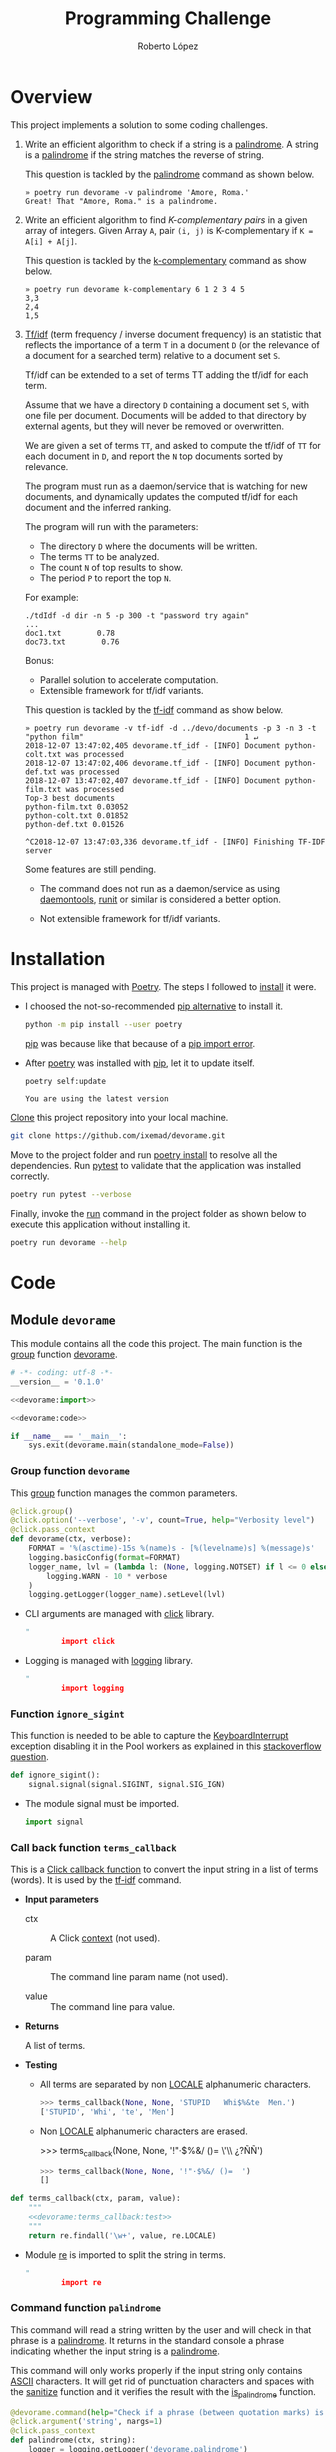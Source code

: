 #+TITLE: Programming Challenge
#+AUTHOR: Roberto López
#+FILETAGS: PYTHON

* Overview

  This project implements a solution to some coding challenges.

  1. Write an efficient algorithm to check if a string is a [[https://en.wikipedia.org/wiki/Palindrome][palindrome]]. A string is a [[https://en.wikipedia.org/wiki/Palindrome][palindrome]] if
     the string matches the reverse of string.

     This question is tackled by the [[#command-function-palindrome][palindrome]] command as shown below.

     #+BEGIN_EXAMPLE
       » poetry run devorame -v palindrome 'Amore, Roma.'
       Great! That "Amore, Roma." is a palindrome.     
     #+END_EXAMPLE

  2. Write an efficient algorithm to find /K-complementary pairs/ in a given array of integers.
     Given Array =A=, pair =(i, j)= is K-complementary if =K = A[i] + A[j]=.

     This question is tackled by the [[#command-function-k-complementary][k-complementary]] command as show below.

     #+BEGIN_EXAMPLE
       » poetry run devorame k-complementary 6 1 2 3 4 5
       3,3
       2,4
       1,5     
     #+END_EXAMPLE

  3. [[https://en.wikipedia.org/wiki/Tf%25E2%2580%2593idf][Tf/idf]] (term frequency / inverse document frequency) is an statistic that reflects the
     importance of a term =T= in a document =D= (or the relevance of a document for a searched term)
     relative to a document set =S=.

     Tf/idf can be extended to a set of terms TT adding the tf/idf for each term.

     Assume that we have a directory =D= containing a document set =S=, with one file per document.
     Documents will be added to that directory by external agents, but they will never be removed or
     overwritten.

     We are given a set of terms =TT=, and asked to compute the tf/idf of =TT= for each document in
     =D=, and report the =N= top documents sorted by relevance.

     The program must run as a daemon/service that is watching for new documents, and dynamically
     updates the computed tf/idf for each document and the inferred ranking.

     The program will run with the parameters:

     - The directory =D= where the documents will be written.
     - The terms =TT= to be analyzed.
     - The count =N= of top results to show.
     - The period =P= to report the top =N=.

     For example:

     #+BEGIN_EXAMPLE
       ./tdIdf -d dir -n 5 -p 300 -t "password try again"       
       ...
       doc1.txt        0.78
       doc73.txt        0.76
     #+END_EXAMPLE

     Bonus:

     - Parallel solution to accelerate computation.
     - Extensible  framework  for  tf/idf  variants.

     This question is tackled by the [[#command-function-tf-idf][tf-idf]] command as show below. 

     #+BEGIN_EXAMPLE
       » poetry run devorame -v tf-idf -d ../devo/documents -p 3 -n 3 -t "python film"                                    1 ↵
       2018-12-07 13:47:02,405 devorame.tf_idf - [INFO] Document python-colt.txt was processed
       2018-12-07 13:47:02,406 devorame.tf_idf - [INFO] Document python-def.txt was processed
       2018-12-07 13:47:02,407 devorame.tf_idf - [INFO] Document python-film.txt was processed
       Top-3 best documents
       python-film.txt 0.03052
       python-colt.txt 0.01852
       python-def.txt 0.01526

       ^C2018-12-07 13:47:03,336 devorame.tf_idf - [INFO] Finishing TF-IDF server     
     #+END_EXAMPLE

     Some features are still pending.

     - The command does not run as a daemon/service as using [[https://en.wikipedia.org/wiki/Daemontools][daemontools]], [[https://en.wikipedia.org/wiki/Runit][runit]] or similar is
       considered a better option.

     - Not extensible framework for tf/idf variants.

* Installation

  This project is managed with [[https://poetry.eustace.io/][Poetry]]. The steps I followed to [[https://poetry.eustace.io/docs/#installation][install]] it were.

  - I choosed the not-so-recommended [[https://poetry.eustace.io/docs/#installing-with-pip][pip alternative]] to install it.
  
    #+BEGIN_SRC sh :results output
      python -m pip install --user poetry
    #+END_SRC
  
    [[https://pip.pypa.io/en/stable/#pip][pip]] was because like that because of a [[https://stackoverflow.com/questions/28210269/importerror-cannot-import-name-main-when-running-pip-version-command-in-windo][pip import error]].

  - After [[https://poetry.eustace.io/][poetry]] was installed with [[https://pip.pypa.io/en/stable/#pip][pip]], let it to update itself.
  
    #+BEGIN_SRC sh :results output
      poetry self:update
    #+END_SRC
    #+RESULTS: 
    : You are using the latest version

  [[https://git-scm.com/docs/git-clone][Clone]] this project repository into your local machine.

  #+BEGIN_SRC sh
    git clone https://github.com/ixemad/devorame.git
  #+END_SRC

  Move to the project folder and run [[https://poetry.eustace.io/docs/basic-usage/#installing-dependencies][poetry install]] to resolve all the dependencies. Run [[https://pytest.org/][pytest]] to
  validate that the application was installed correctly.

  #+BEGIN_SRC sh
    poetry run pytest --verbose
  #+END_SRC

  Finally, invoke the [[https://poetry.eustace.io/docs/cli/#run][run]] command in the project folder as shown below to execute this application
  without installing it.

  #+BEGIN_SRC sh
    poetry run devorame --help
  #+END_SRC

* Code
  :PROPERTIES:
  :header-args: :noweb-sep ""
  :END:

** Module =devorame=

   This module contains all the code this project. The main function is the [[http://click.palletsprojects.com/en/7.x/api/#click.Group][group]] function [[#group-function-devorame][devorame]].
  
   #+HEADER: :tangle ~/Projects/code/python/devorame/devorame/__init__.py 
   #+HEADER: :shebang #!/usr/bin/env python
   #+BEGIN_SRC python :noweb yes :mkdirp yes
     # -*- coding: utf-8 -*-
     __version__ = '0.1.0'

     <<devorame:import>>

     <<devorame:code>>

     if __name__ == '__main__':
         sys.exit(devorame.main(standalone_mode=False))
   #+END_SRC

*** Group function =devorame=
    :PROPERTIES:
    :CUSTOM_ID:  group-function-devorame
    :END:

    This [[http://click.palletsprojects.com/en/7.x/api/#click.Group][group]] function manages the common parameters.
  
    #+NAME: devorame:code
    #+BEGIN_SRC python
      @click.group()
      @click.option('--verbose', '-v', count=True, help="Verbosity level")
      @click.pass_context
      def devorame(ctx, verbose):
          FORMAT = '%(asctime)-15s %(name)s - [%(levelname)s] %(message)s'
          logging.basicConfig(format=FORMAT)
          logger_name, lvl = (lambda l: (None, logging.NOTSET) if l <= 0 else ('devorame', l))(
              logging.WARN - 10 * verbose
          )
          logging.getLogger(logger_name).setLevel(lvl) 
    #+END_SRC
  
    - CLI arguments are managed with [[http://click.pocoo.org/6/commands/][click]] library.
  
      #+NAME: devorame:import
      #+BEGIN_SRC python :noweb-sep ""
        import click
      #+END_SRC
  
    - Logging is managed with [[https://docs.python.org/2/library/logging.html][logging]] library.
  
      #+NAME: devorame:import
      #+BEGIN_SRC python :noweb-sep ""
        import logging
      #+END_SRC

*** Function =ignore_sigint=

    This function is needed to be able to capture the [[https://docs.python.org/2/library/exceptions.html#exceptions.KeyboardInterrupt][KeyboardInterrupt]] exception disabling it in
    the Pool workers as explained in this [[https://stackoverflow.com/questions/1408356/keyboard-interrupts-with-pythons-multiprocessing-pool][stackoverflow question]].

    #+NAME: devorame:code
    #+BEGIN_SRC python
     def ignore_sigint():
         signal.signal(signal.SIGINT, signal.SIG_IGN)
    #+END_SRC

    - The module signal must be imported.

      #+NAME: devorame:code
      #+BEGIN_SRC python
        import signal    
      #+END_SRC

*** Call back function =terms_callback=

    This is a [[http://click.palletsprojects.com/en/7.x/api/?highlight=callba%2520k#click.Command.callback][Click callback function]] to convert the input string in a list of terms (words).
    It is used by the [[#command-function-tf-idf][tf-idf]] command.
  
    - *Input parameters*
  
      - ctx :: A Click [[http://click.palletsprojects.com/en/7.x/api/#click.Context][context]] (not used).
  
      - param :: The command line param name (not used).
  
      - value :: The command line para value.
  
    - *Returns*
  
      A list of terms.
  
    - *Testing*
  
      - All terms are separated by non [[https://docs.python.org/2/library/re.html#re.LOCALE][LOCALE]] alphanumeric characters.
  
        #+NAME: devorame:terms_callback:test
        #+BEGIN_SRC python
          >>> terms_callback(None, None, 'STUPID   Whi$%&te  Men.')
          ['STUPID', 'Whi', 'te', 'Men']
        #+END_SRC
  
      - Non [[https://docs.python.org/2/library/re.html#re.LOCALE][LOCALE]] alphanumeric characters are erased.
  
        >>> terms_callback(None, None, '!"·$%&/ ()=  \'\\ ¿?ÑÑ')
  
        #+NAME: devorame:terms_callback:test
        #+BEGIN_SRC python
          >>> terms_callback(None, None, '!"·$%&/ ()=  ')
          []
        #+END_SRC
  
    #+NAME: devorame:code
    #+BEGIN_SRC python :noweb yes
      def terms_callback(ctx, param, value):
          """
          <<devorame:terms_callback:test>>
          """
          return re.findall('\w+', value, re.LOCALE)
    #+END_SRC
  
    - Module [[https://docs.python.org/2/library/re.html][re]] is imported to split the string in terms.
  
      #+NAME: devorame:import
      #+BEGIN_SRC python :noweb-sep ""
        import re
      #+END_SRC

*** Command function =palindrome=
    :PROPERTIES:
    :CUSTOM_ID: command-function-palindrome
    :END:

    This command will read a string written by the user and will check in that phrase is a
    [[https://en.wikipedia.org/wiki/Palindrome][palindrome]]. It returns in the standard console a phrase indicating whether the input string is a
    [[https://en.wikipedia.org/wiki/Palindrome][palindrome]].
  
    This command will only works properly if the input string only contains [[https://en.wikipedia.org/wiki/ASCII][ASCII]] characters. It
    will get rid of punctuation characters and spaces with the [[#function-sanitize][sanitize]] function and it verifies the
    result with the [[#function-is_palindrome][is_palindrome]] function.
  
    #+NAME: devorame:code
    #+BEGIN_SRC python
      @devorame.command(help="Check if a phrase (between quotation marks) is a palindrome.")
      @click.argument('string', nargs=1)
      @click.pass_context
      def palindrome(ctx, string):
          logger = logging.getLogger('devorame.palindrome')
    
          if is_palindrome(sanitize(string)):
              print 'Great! That "%s" is a palindrome.' % string
              sys.exit(0)
          else:
              print 'That "%s" is not a palindrome. Keep trying!' % string
              sys.exit(1)
    #+END_SRC
  
    - Module [[https://docs.python.org/2/library/sys.html][sys]] is imported to used its [[https://docs.python.org/2/library/sys.html#sys.exit][exit]] function.
  
      #+NAME: devorame:code
      #+BEGIN_SRC python
        import sys
      #+END_SRC

*** Command function =k-complementary=
    :PROPERTIES:
    :CUSTOM_ID: command-function-k-complementary
    :END:

    This command will read the =k= integer followed by a list of integers. It will print every pair
    returned by the [[#function-get_k_complementary_pairs][get_k_completary_pairs]] function in a new line.

    #+NAME: devorame:code
    #+BEGIN_SRC python
      @devorame.command(name='k-complementary', help="Return the k-complementary pairs of input integers")
      @click.argument('k', type=int)
      @click.argument('items', nargs=-1, type=int)
      @click.pass_context
      def k_complementary(ctx, k, items):
          for complementaries in get_k_complementary_pairs(k, items):
              print "%s,%s" % complementaries
    #+END_SRC

*** Command function =tf-idf=
    :PROPERTIES:
    :CUSTOM_ID:  command-function-tf-idf
    :END:

    This command gathers the parameters for the [[https://en.wikipedia.org/wiki/Tf%25E2%2580%2593idf][TF-IDF]] challenge. A [[https://en.wikipedia.org/wiki/Priority_queue#Using_a_priority_queue_to_sorthttps://docs.python.org/2/library/heapq.html][priority queue]] is used to
    maintain an ordered ranking of documents by their [[https://en.wikipedia.org/wiki/Tf%25E2%2580%2593idf#Term_frequency_2][term frequencies]]. The [[https://en.wikipedia.org/wiki/Tf%25E2%2580%2593idf#Inverse_document_frequency_2][IDF]] part is computed
    after new documents are added to the directory but it is not needed to maintain the ranking of
    documents because it only depends on the terms.

    The ranking is maintained ordered with the [[https://docs.python.org/2/library/bisect.html][bisect]] module. It's insertion cost is =O(n * log n)=
    and it's traversal cost is =O(1)=. A better alternative would be to use a binary tree with an
    insertion cost of =O(log n)= and traversal cost of =O(n)=.

    #+NAME: devorame:code
    #+BEGIN_SRC python
      @devorame.command(name='tf-idf', help="TF/IDF directory agent")
      @click.option('-d', '--directory', required=True, type=click.Path(exists=True, dir_okay=True))
      @click.option('-n', '--n-top', required=True, type=int)
      @click.option('-p', '--period', required=True, type=int)
      @click.option('-t', '--terms', required=True, callback=terms_callback)
      @click.pass_context
      def tf_idf(ctx, directory, n_top, period, terms):
          logger = logging.getLogger('devorame.tf_idf')

          tfidf = TfIdf()
          ranking = []
          idf = None

          try:
              while True:
                  new_documents_and_paths = (
                      (filename, os.path.join(directory, filename))
                      for filename in os.listdir(directory)
                      if not tfidf.has_document(filename)
                      if os.path.isfile(os.path.join(directory, filename))
                  )

                  for document in tfidf.add_async(new_documents_and_paths):
                      logger.info('Document %s was processed', document)
                      bisect.insort(ranking, (1 - tfidf.tf(document, terms), document))
                      idf = None

                  idf = tfidf.idf(terms) if idf is None else idf
                  print "Top-%s best documents" % n_top
                  for inv_score, document in ranking[:n_top]:
                      print "%s %.5f" % (document, (1 - inv_score) * tfidf.idf(terms))
                  print ""
                  time.sleep(period)
          except KeyboardInterrupt as e:
              logger.info('Finishing TF-IDF server')
    #+END_SRC

    - The [[https://docs.python.org/2/library/bisect.html][bisect]] module is used to insert new documents in the sorted ranking list efficiently.
  
      #+NAME: devorame:import
      #+BEGIN_SRC python :noweb-sep ""
        import bisect
      #+END_SRC

    - Function [[https://docs.python.org/2/library/os.html#os.walk][walk]] of module [[https://docs.python.org/2/library/os.html][os]] is used.
  
      #+NAME: devorame:import
      #+BEGIN_SRC python :noweb-sep ""
        import os
      #+END_SRC
  
    - Function [[https://docs.python.org/2/library/os.path.html#os.path.join][join]] of module [[https://docs.python.org/2/library/os.path.html][os.path]] is used.
  
      #+NAME: devorame:import
      #+BEGIN_SRC python :noweb-sep ""
        import os.path
      #+END_SRC
  
    - Function [[https://docs.python.org/2/library/time.html#time.sleep][sleep]] of module [[https://docs.python.org/2/library/time.html][time]] is used.
  
      #+NAME: devorame:import
      #+BEGIN_SRC python :noweb-sep ""
        import time
      #+END_SRC

*** Function =sanitize=
    :PROPERTIES:
    :CUSTOM_ID: function-sanitize
    :END:

    This function will [[https://en.wikipedia.org/wiki/Letter_case][lowercase]] the input string and remove any character that is not an [[https://en.wikipedia.org/wiki/ASCII][ASCII]]
    letter or a digit.
  
    - *Input parameters*
  
      - string :: The string to be sanitize
  
    - *Returns*
  
      A sanitized string
  
    - *Tests*
  
      - A string empty remains empty
  
        #+NAME: devorame:sanitize:test
        #+BEGIN_SRC python
          >>> sanitize('')
          ''
        #+END_SRC
  
      - [[https://en.wikipedia.org/wiki/Letter_case][Upper case]] letters are put in lowercase.
  
        #+NAME: devorame:sanitize:test
        #+BEGIN_SRC python
          >>> sanitize("JOjojO")
          'jojojo'
        #+END_SRC
  
      - Any character that is not a letter or a digit is removed.
  
        #+NAME: devorame:sanitize:test
        #+BEGIN_SRC python
          >>> sanitize("What a f#$? ¢a (b) ulous day? 101")
          'whatafabulousday101'
        #+END_SRC

    - *Complexity*
  
      This implementation traverses the string two successive times, so its complexity is =O(2*n)=
      but constant factor can be ignored so, this is equivalent to =O(n)=.
  
    #+NAME: devorame:code
    #+BEGIN_SRC python :noweb yes
      def sanitize(string):
          """
          <<devorame:sanitize:test>>
          """
          return ''.join(
              ch for ch in string.lower()
              if 48 <= ord(ch) <= 57 or 97 <= ord(ch) <= 122
          )
    #+END_SRC
  
    - A faster solution would probably be to use a regex expression like the one below, but to make
      the complexity analysis easier I will use the implementation above. It is also a better
      solution from the user's point of view because it will allow current [[https://docs.python.org/2/library/re.html#re.LOCALE][LOCALE]] characters.
  
      #+BEGIN_SRC python
        re.findall('\w+', string, re.LOCALE)
      #+END_SRC

*** Function =is_palindrome=
    :PROPERTIES:
    :CUSTOM_ID: function-is_palindrome
    :END:

    This predicate checks if a string is a [[https://en.wikipedia.org/wiki/Palindrome][palindrome]]. Basically, it uses two indexes to traverse
    the string from beginning to end and vice versa, checking that each character matches.
  
    - *Input parameters*
  
      - string :: The input string to check.
  
    - *Returns*
  
      =True= is the string is a [[https://en.wikipedia.org/wiki/Palindrome][palindrome]]. =False=, otherwise.
  
    - *Tests*
  
      - The empty string is a [[https://en.wikipedia.org/wiki/Palindrome][palindrome]].
  
        #+NAME: devorame:is_palindrome:test
        #+BEGIN_SRC python
          >>> is_palindrome("")
          True
        #+END_SRC
  
      - A single character string is also a palindrome.
  
        #+NAME: devorame:is_palindrome:test
        #+BEGIN_SRC python
          >>> is_palindrome("x")
          True
        #+END_SRC
  
      - The function is case-sensitive, so the next input is not a palindrome.
  
        #+NAME: devorame:is_palindrome:test
        #+BEGIN_SRC python
          >>> is_palindrome("xX")
          False
        #+END_SRC
  
      - To be used with phrases, punctuation characters and spaces have to be removed. An example of
        a palindrome phrase. The phrase /A man, a plan, a canal, Panama!/ will return =True= if it
        is transformed as below.
  
        #+NAME: devorame:is_palindrome:test
        #+BEGIN_SRC python
          >>> is_palindrome("amanaplanacanalpanama")
          True
        #+END_SRC
  
      - You can use the [[#82EE6976-8B08-4D10-A4AD-BB62D8A01EA5][sanitize]] function to prepare a phrase.
  
        #+NAME: devorame:is_palindrome:test
        #+BEGIN_SRC python
          >>> is_palindrome(sanitize("Was it a car or a cat I saw?"))
          True
        #+END_SRC
  
    - *Complexity*
  
      In the worst case, that is, the string is a palindrome, the string is traversed completely so
      its cost is =O(n)=. Because of a python string is [[https://stackoverflow.com/a/1838733][internally stored in a C array]], accessing to
      each character by index is =O(1)=.
  
    #+NAME: devorame:code
    #+BEGIN_SRC python :noweb yes
      def is_palindrome(string):
          """
          <<devorame:is_palindrome:test>>
          """
          forward_idx = 0
          backward_idx = len(string) - 1
    
          while (forward_idx < backward_idx):
              if string[forward_idx] != string[backward_idx]:
                  return False
              forward_idx += 1
              backward_idx -= 1
          return True
    #+END_SRC
  
*** Function =get_k_complementary_pairs=
    :PROPERTIES:
    :CUSTOM_ID: function-get_k_complementary_pairs
    :END:

    Get the /k-complementary/ pairs from a list. A pair (x, y) is /k-complementary/ if =x + y = k=.
  
    - *Input parameters*
  
      - k :: An int number that determine the pairs.
  
      - items :: A list of intergers to traverse.
  
    - *Returns*
  
      A generator of the unique pairs that are /k-complementary/.
  
    - *Tests*
  
      - This left item of the pair is less than or equal that the right item of that pair.
  
        #+NAME: devorame:get_k_complementary_pairs:test
        #+BEGIN_SRC python
          >>> list(get_k_complementary_pairs(3, [1, 2])) == list(get_k_complementary_pairs(3, [2, 1]))
          True
        #+END_SRC
  
      - The /6-complementary/ pairs for the natural numbers.
  
        #+NAME: devorame:get_k_complementary_pairs:test
        #+BEGIN_SRC python
          >>> list(get_k_complementary_pairs(6, [1, 2, 3, 4, 5]))
          [(3, 3), (2, 4), (1, 5)]
        #+END_SRC
  
      - But order of pairs depends on the order of items.
  
        #+NAME: devorame:get_k_complementary_pairs:test
        #+BEGIN_SRC python
          >>> list(get_k_complementary_pairs(6, [5, 1, 2, 3, 4]))
          [(1, 5), (3, 3), (2, 4)]
        #+END_SRC
  
    - *Complexity*
  
      The =items= list is traversed just once. Access and insert cost of a dictionary is =O(1)= so
      the complexity of this function is =O(n)=.
  
    #+NAME: devorame:code
    #+BEGIN_SRC python :noweb yes
     def get_k_complementary_pairs(k, items):
         """
         <<devorame:get_k_complementary_pairs:test>>
         """
   
         spotted = {}
         for item in items:
             if item in spotted: continue
             spotted[item] = None
             k_complementary = k - item
             if k_complementary in spotted:
                 yield min(k_complementary, item), max(k_complementary, item)
   #+END_SRC
 
*** Function =collect_frequencies=

     This function collects the term frequencies in a given file. This function is used in the
     method [[#class-tfidf-method-add_async][add_async]] of the [[#class-tfidf][TfIdf]] class but because of [[https://stackoverflow.com/questions/21111106/cant-pickle-static-method-multiprocessing-python][some limitations of cPickle]] the input
     function must be a function defined at module level.
  
     - *Input parameters*
  
       - *document_and_path* :: It's a tuple of a document and a path. A tuple is used because this
            method is passed to the [[https://docs.python.org/2/library/multiprocessing.html#multiprocessing.pool.multiprocessing.Pool.imap_unordered][imap_unordered]] function and it only allows a function with one
            argument. For Python 3.3 onwards there is [[https://docs.python.org/3.7/library/multiprocessing.html#multiprocessing.pool.Pool.starmap][starmap]] function.
  
     - *Returns*
  
       A dictionary with the terms frequencies in that document.
  
     - *Complexity*
  
       As it only needs one pass over input file to collect its frequencies, its complexity is
       linear to the size of that input file, that is =O(n)=.
  
     #+NAME: devorame:code
     #+BEGIN_SRC python
       def collect_frequencies(document_and_path):
           try:
               logger = logging.getLogger('devorame.tf_idf')
               document, path = document_and_path
               logger.debug('Collecting frequencies of document %s at %s', document, path)
    
               frequencies = {}
               with open(path, 'r') as file:
                   for line in file:
                       for term in re.findall('\w+', line.lower(), re.LOCALE):
                           frequencies.update({term: frequencies.get(term, 0) + 1})
    
               logger.debug('Frequencies at %s: %s', document, frequencies)
    
               return document, frequencies
           except KeyboardInterrupt:
               return document, {}
     #+END_SRC
  
     - Module [[https://docs.python.org/2/library/re.html][re]] must be imported to split the string in terms. A /term/ is a sequence of letters.
       and digits leaving out, i.e., punctuation characters and the space character. It is aware of
       the user's language.

*** Class =TfIdf=
    :PROPERTIES:
    :CUSTOM_ID:  class-tfidf
    :END:

    An instance of this class gathers [[https://en.wikipedia.org/wiki/Tf%25E2%2580%2593idf][TF-IDF]] statistics of the added documents.
  
    #+NAME: devorame:code
    #+BEGIN_SRC python :noweb yes
      class TfIdf(object):
          <<devorame:TfIdf:method>>
    #+END_SRC

**** Constructor

     The instance constructor.
   
     - *Attributes*
   
       - documents :: It is dictionary where every key is the name of a document and every value is
         the number of terms in that document.
   
       - terms :: It is a dictionary where every key is a term and every value is a dictionary that
         gathers the frequency of that term in a given document.
   
         For instance, the /terms/ dictionary below shows that the term =song= appears 10
         times in /document-A/ and 7 times in /document-B/
   
         #+BEGIN_SRC python
           { 'song': { 'document-A': 10, 'document-B': 7} }
         #+END_SRC
   
     #+NAME: devorame:TfIdf:method
     #+BEGIN_SRC python
       def __init__(self):
           self.documents = {}
           self.terms = {}
     #+END_SRC

**** Method =add=

     This method adds document to the [[https://en.wikipedia.org/wiki/Tf%25E2%2580%2593idf][TF-IDF]] rank. The document must be readable.
   
     - *Input Parameters*
   
       - *document* :: A string that stands for the name of the document.
       - *path* :: A string that stands for the path of the document.
   
     - *Complexity*
   
       This algorighm is =O(l * t)= where =l= is the number of lines and =t= is the number of terms.
       That =l * t= is lower that =n= so, complexity is also =O(n)=, being =n= the number of
       characters in that document.
   
     #+NAME: devorame:TfIdf:method
     #+BEGIN_SRC python
       def add(self, document, path):
           logger = logging.getLogger('devorame.tf_idf')
     
           logger.debug('Adding %s at %s', document, path)
           _, frequencies = collect_frequencies((document, path))     
           logger.debug('%s frequencies: %s', document, frequencies)
     
           for term, frequency in frequencies.iteritems():
               self._update_term_frequency(term, document, frequency)
     #+END_SRC

**** Method =add_async=
     :PROPERTIES:
     :CUSTOM_ID: class-tfidf-method-add_async
     :END:

     This method process all pending documents in parallel. 

     - *Input parameters*

       - documents_and_paths :: it is a stream of pairs. Each pair consists of a document name and
            the path to that document.

     - *Returns*

       A stream of documents in the order it was processed.
   
     #+NAME: devorame:TfIdf:method
     #+BEGIN_SRC python
       def add_async(self, documents_and_paths):
           logger = logging.getLogger('devorame.tf_idf')

           logger.debug('Processing a stream of input documents')

           pool = Pool(None, ignore_sigint)
           try:
               documents_and_frequencies = pool.imap_unordered(
                   collect_frequencies, documents_and_paths
               )

               logger.debug('Gathering document frequencies')
               for document, frequencies in documents_and_frequencies:
                   for term, frequency in frequencies.iteritems():
                       self._update_term_frequency(term, document, frequency)
                   yield document
           except KeyboardInterrupt:
               logger.info("TF-IDF loop finished")
               pool.terminate()
               pool.join()
           except Exception:
               logger.info("TF-IDF loop finished")
               pool.terminate()
               pool.join()
               return
     #+END_SRC

     - The [[https://docs.python.org/2/library/multiprocessing.html#module-multiprocessing.pool][Pool]] class of the [[https://docs.python.org/2/library/multiprocessing.html][multiprocessing]] module is used

       #+NAME: devorame:import
       #+BEGIN_SRC python
         from multiprocessing import Pool
       #+END_SRC

       Since this process is IO intensive it would be interesting to use the [[https://docs.python.org/2/library/multiprocessing.html#module-multiprocessing.dummy][multiprocessing.dummy]]
       module (threading based) to compare the multiprocessing vs the multithreading versions.

**** Method =tf=

     This method calculates the [[https://en.wikipedia.org/wiki/Tf%25E2%2580%2593idf#Term_frequency_2][term frequency]] of a list of terms in a document.
   
     - *Input parameters*
   
       - document :: the document where to look for that [[https://en.wikipedia.org/wiki/Tf%25E2%2580%2593idf#Term_frequency_2][term frequency]].
       - terms :: a list of term.
   
     - *Returns*
   
       The average of the sum of the frequencies of all terms.
   
     - *Complexity*
   
       Access to the =terms= dictionary is =O(1)= so complexity is =O(n)= where =n= is the lenght of
       =terms= parameters.
   
     #+NAME: devorame:TfIdf:method
     #+BEGIN_SRC python
       def tf(self, document, terms):
           if not terms: return 0.0

           terms_in_document = float(self.documents.get(document, 0))
           if not terms_in_document: return 0.0

           result = sum(
               self.terms.get(term, {}).get(document, 0)
               for term in terms
           ) / terms_in_document

           return result
     #+END_SRC

**** Method =idf=

     This method calculates the [[https://en.wikipedia.org/wiki/Tf%25E2%2580%2593idf#Inverse_document_frequency_2][inverse document frequency]] of a list of terms over the analyzed documents.
   
     - *Input parameters*
   
       - terms :: a list of term.
   
     - *Returns*
   
       The average of the sum of the inverse document frequencies of all terms.
   
     - *Completixy*
   
       Access to the =terms= dictionary is =O(1)= so complexity is =O(n)= where =n= is the lenght of
       =terms= parameters.
   
     #+NAME: devorame:TfIdf:method
     #+BEGIN_SRC python
       def idf(self, terms):
           n_documents = float(len(self.documents))
           if not n_documents: return 0.0
           if not terms: return 0.0

           logger = logging.getLogger('devorame.tfidf')
           def _idf(term):
               n_term = len(self.terms.get(term, {}))
               result = math.log(n_documents / n_term)
               logger.debug('log(%s/%s)= %s', n_documents, n_term, result)
               return result

           return sum(_idf(term) for term in terms) / len(terms)
     #+END_SRC
   
     - Function [[https://docs.python.org/2/library/math.html#math.log][log]] of module [[https://docs.python.org/2/library/math.html][math]] is used.
   
       #+NAME: devorame:import
       #+BEGIN_SRC python :noweb-sep ""
         import math
       #+END_SRC

**** Method =has_document=

     This method returns =True= if the document passed by parameter has been processed.
   
     #+NAME: devorame:TfIdf:method
     #+BEGIN_SRC python
       def has_document(self, document):
           return document in self.documents
     #+END_SRC

**** Method =_update_term_frequency=

     This function updates the term frequency and the document frequency. 
   
     - *Input parameters*
   
       - term :: the term at which to update the frequency.
       - document :: The document where the term was found.
       - frequency :: The number of times the term appears in the document.
   
     - *Returns*
   
       Nothing is returned. The internal =terms= and =documents= dictionaries are updated.
   
     - *Complexity*
   
       Reading and writing a dictionary is =O(1)= so this function is also =O(1)=.
   
     #+NAME: devorame:TfIdf:method
     #+BEGIN_SRC python
       def _update_term_frequency(self, term, document, frequency):
           self.terms.update({
               term: dict( self.terms.get(term, {}),
                           ,**{ document: self.terms.get(
                               term, {}).get(
                                   document, 0) + frequency})})
           self.documents.update({
               document: self.documents.get(document, 0) + frequency })
     #+END_SRC

